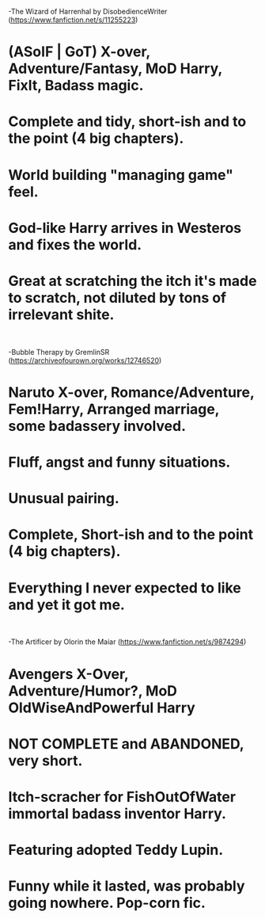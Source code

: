 :PROPERTIES:
:Author: Choice_Caterpillar
:Score: 16
:DateUnix: 1546511720.0
:DateShort: 2019-Jan-03
:END:

-The Wizard of Harrenhal by DisobedienceWriter ([[https://www.fanfiction.net/s/11255223]])

* (ASoIF | GoT) X-over, Adventure/Fantasy, MoD Harry, FixIt, Badass magic.

* Complete and tidy, short-ish and to the point (4 big chapters).

* World building "managing game" feel.

* God-like Harry arrives in Westeros and fixes the world.

* Great at scratching the itch it's made to scratch, not diluted by tons of irrelevant shite.

​

-Bubble Therapy by GremlinSR ([[https://archiveofourown.org/works/12746520]])

* Naruto X-over, Romance/Adventure, Fem!Harry, Arranged marriage, some badassery involved.

* Fluff, angst and funny situations.

* Unusual pairing.

* Complete, Short-ish and to the point (4 big chapters).

* Everything I never expected to like and yet it got me.

​

-The Artificer by Olorin the Maiar ([[https://www.fanfiction.net/s/9874294]])

* Avengers X-Over, Adventure/Humor?, MoD OldWiseAndPowerful Harry

* NOT COMPLETE and ABANDONED, very short.

* Itch-scracher for FishOutOfWater immortal badass inventor Harry.

* Featuring adopted Teddy Lupin.

* Funny while it lasted, was probably going nowhere. Pop-corn fic.